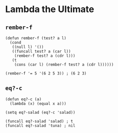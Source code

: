* Lambda the Ultimate
** ~rember-f~
#+begin_src elisp
(defun rember-f (test? a l)
  (cond
   ((null l) '())
   ((funcall test? a (car l))
    (rember-f test? a (cdr l)))
   (t
    (cons (car l) (rember-f test? a (cdr l))))))

(rember-f '= 5 '(6 2 5 3)) ; (6 2 3)
#+end_src
** ~eq?-c~
#+begin_src elisp
(defun eq?-c (a)
  (lambda (x) (equal x a)))

(setq eq?-salad (eq?-c 'salad))

(funcall eq?-salad 'salad) ; t
(funcall eq?-salad 'tuna) ; nil
#+end_src
